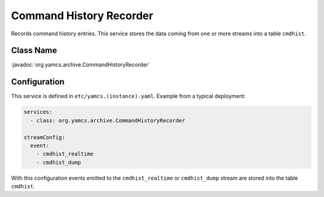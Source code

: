 Command History Recorder
========================

Records command history entries. This service stores the data coming from one or more streams into a table ``cmdhist``.


Class Name
----------

:javadoc:`org.yamcs.archive.CommandHistoryRecorder`


Configuration
-------------

This service is defined in ``etc/yamcs.(instance).yaml``. Example from a typical deployment:

.. code-block:: yaml

    services:
      - class: org.yamcs.archive.CommandHistoryRecorder

    streamConfig:
      event:
        - cmdhist_realtime
        - cmdhist_dump

With this configuration events emitted to the ``cmdhist_realtime`` or ``cmdhist_dump`` stream are stored into the table ``cmdhist``.
